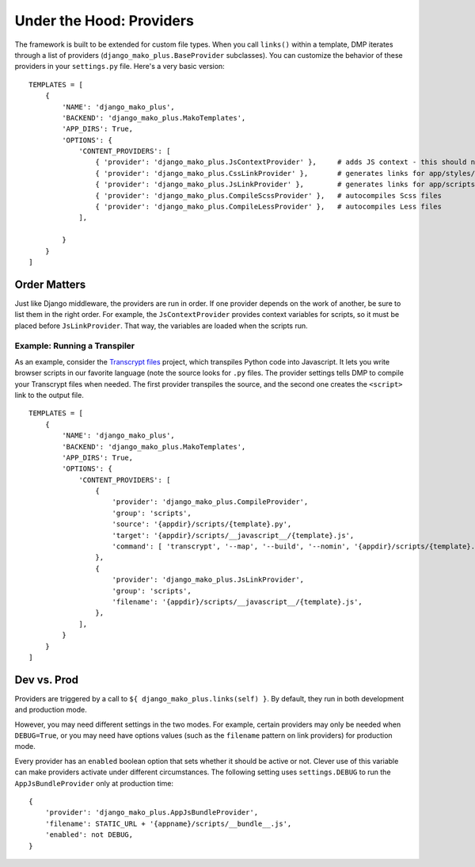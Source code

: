 Under the Hood: Providers
================================


The framework is built to be extended for custom file types.  When you call ``links()`` within a template, DMP iterates through a list of providers (``django_mako_plus.BaseProvider`` subclasses).  You can customize the behavior of these providers in your ``settings.py`` file.  Here's a very basic version:

::

    TEMPLATES = [
        {
            'NAME': 'django_mako_plus',
            'BACKEND': 'django_mako_plus.MakoTemplates',
            'APP_DIRS': True,
            'OPTIONS': {
                'CONTENT_PROVIDERS': [
                    { 'provider': 'django_mako_plus.JsContextProvider' },     # adds JS context - this should normally be listed first
                    { 'provider': 'django_mako_plus.CssLinkProvider' },       # generates links for app/styles/template.css
                    { 'provider': 'django_mako_plus.JsLinkProvider' },        # generates links for app/scripts/template.js
                    { 'provider': 'django_mako_plus.CompileScssProvider' },   # autocompiles Scss files
                    { 'provider': 'django_mako_plus.CompileLessProvider' },   # autocompiles Less files
                ],

            }
        }
    ]


Order Matters
--------------------

Just like Django middleware, the providers are run in order.  If one provider depends on the work of another, be sure to list them in the right order.  For example, the ``JsContextProvider`` provides context variables for scripts, so it must be placed before ``JsLinkProvider``.  That way, the variables are loaded when the scripts run.



Example: Running a Transpiler
^^^^^^^^^^^^^^^^^^^^^^^^^^^^^^^^

As an example, consider the `Transcrypt files <https://www.transcrypt.org/>`_ project, which transpiles Python code into Javascript. It lets you write browser scripts in our favorite language (note the source looks for ``.py`` files. The provider settings tells DMP to compile your Transcrypt files when needed. The first provider transpiles the source, and the second one creates the ``<script>`` link to the output file.

::

    TEMPLATES = [
        {
            'NAME': 'django_mako_plus',
            'BACKEND': 'django_mako_plus.MakoTemplates',
            'APP_DIRS': True,
            'OPTIONS': {
                'CONTENT_PROVIDERS': [
                    {
                        'provider': 'django_mako_plus.CompileProvider',
                        'group': 'scripts',
                        'source': '{appdir}/scripts/{template}.py',
                        'target': '{appdir}/scripts/__javascript__/{template}.js',
                        'command': [ 'transcrypt', '--map', '--build', '--nomin', '{appdir}/scripts/{template}.py' ],
                    },
                    {
                        'provider': 'django_mako_plus.JsLinkProvider',
                        'group': 'scripts',
                        'filename': '{appdir}/scripts/__javascript__/{template}.js',
                    },
                ],
            }
        }
    ]


Dev vs. Prod
-------------------------------

Providers are triggered by a call to ``${ django_mako_plus.links(self) }``.  By default, they run in both development and production mode.

However, you may need different settings in the two modes.  For example, certain providers may only be needed when ``DEBUG=True``, or you may need have options values (such as the ``filename`` pattern on link providers) for production mode.

Every provider has an ``enabled`` boolean option that sets whether it should be active or not.  Clever use of this variable can make providers activate under different circumstances.  The following setting uses ``settings.DEBUG`` to run the ``AppJsBundleProvider`` only at production time:

::

    {
        'provider': 'django_mako_plus.AppJsBundleProvider',
        'filename': STATIC_URL + '{appname}/scripts/__bundle__.js',
        'enabled': not DEBUG,
    }
